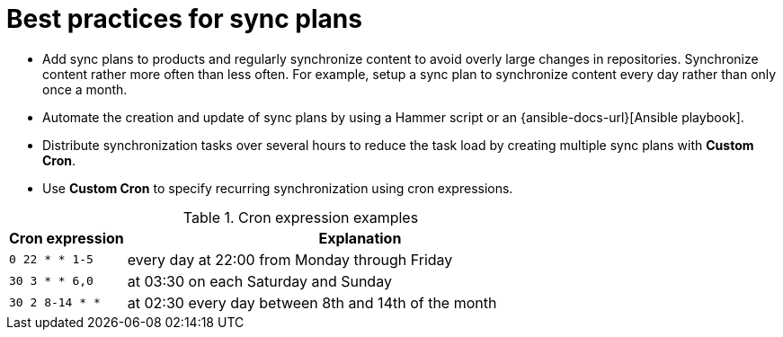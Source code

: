 [id="best-practices-for-sync-plans_{context}"]
= Best practices for sync plans

* Add sync plans to products and regularly synchronize content to avoid overly large changes in repositories.
Synchronize content rather more often than less often.
For example, setup a sync plan to synchronize content every day rather than only once a month.
* Automate the creation and update of sync plans by using a Hammer script or an {ansible-docs-url}[Ansible playbook].
* Distribute synchronization tasks over several hours to reduce the task load by creating multiple sync plans with *Custom Cron*.
* Use *Custom Cron* to specify recurring synchronization using cron expressions.

.Cron expression examples
[cols="20%,80%"]
|===
|Cron expression |Explanation

|`0 22 * * 1-5`
|every day at 22:00 from Monday through Friday

|`30 3 * * 6,0`
|at 03:30 on each Saturday and Sunday

|`30 2 8-14 * *`
|at 02:30 every day between 8th and 14th of the month
|===
